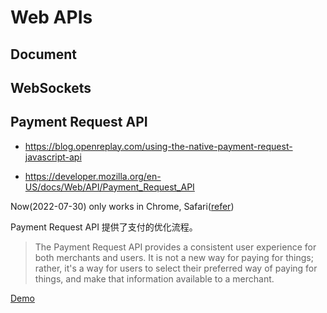 * Web APIs
:PROPERTIES:
:CUSTOM_ID: web-apis
:END:
** Document
:PROPERTIES:
:CUSTOM_ID: document
:END:
** WebSockets
:PROPERTIES:
:CUSTOM_ID: websockets
:END:
** Payment Request API
:PROPERTIES:
:CUSTOM_ID: payment-request-api
:END:
- [[https://blog.openreplay.com/using-the-native-payment-request-javascript-api]]

- [[https://developer.mozilla.org/en-US/docs/Web/API/Payment_Request_API]]

Now(2022-07-30) only works in Chrome, Safari([[https://web.dev/web-based-payment-apps-overview/#browser-support][refer]])

Payment Request API 提供了支付的优化流程。

#+begin_quote
The Payment Request API provides a consistent user experience for both merchants and users. It is not a new way for paying for things; rather, it's a way for users to select their preferred way of paying for things, and make that information available to a merchant.

#+end_quote

[[https://codepen.io/tianheg/pen/eYMyYPO][Demo]]

